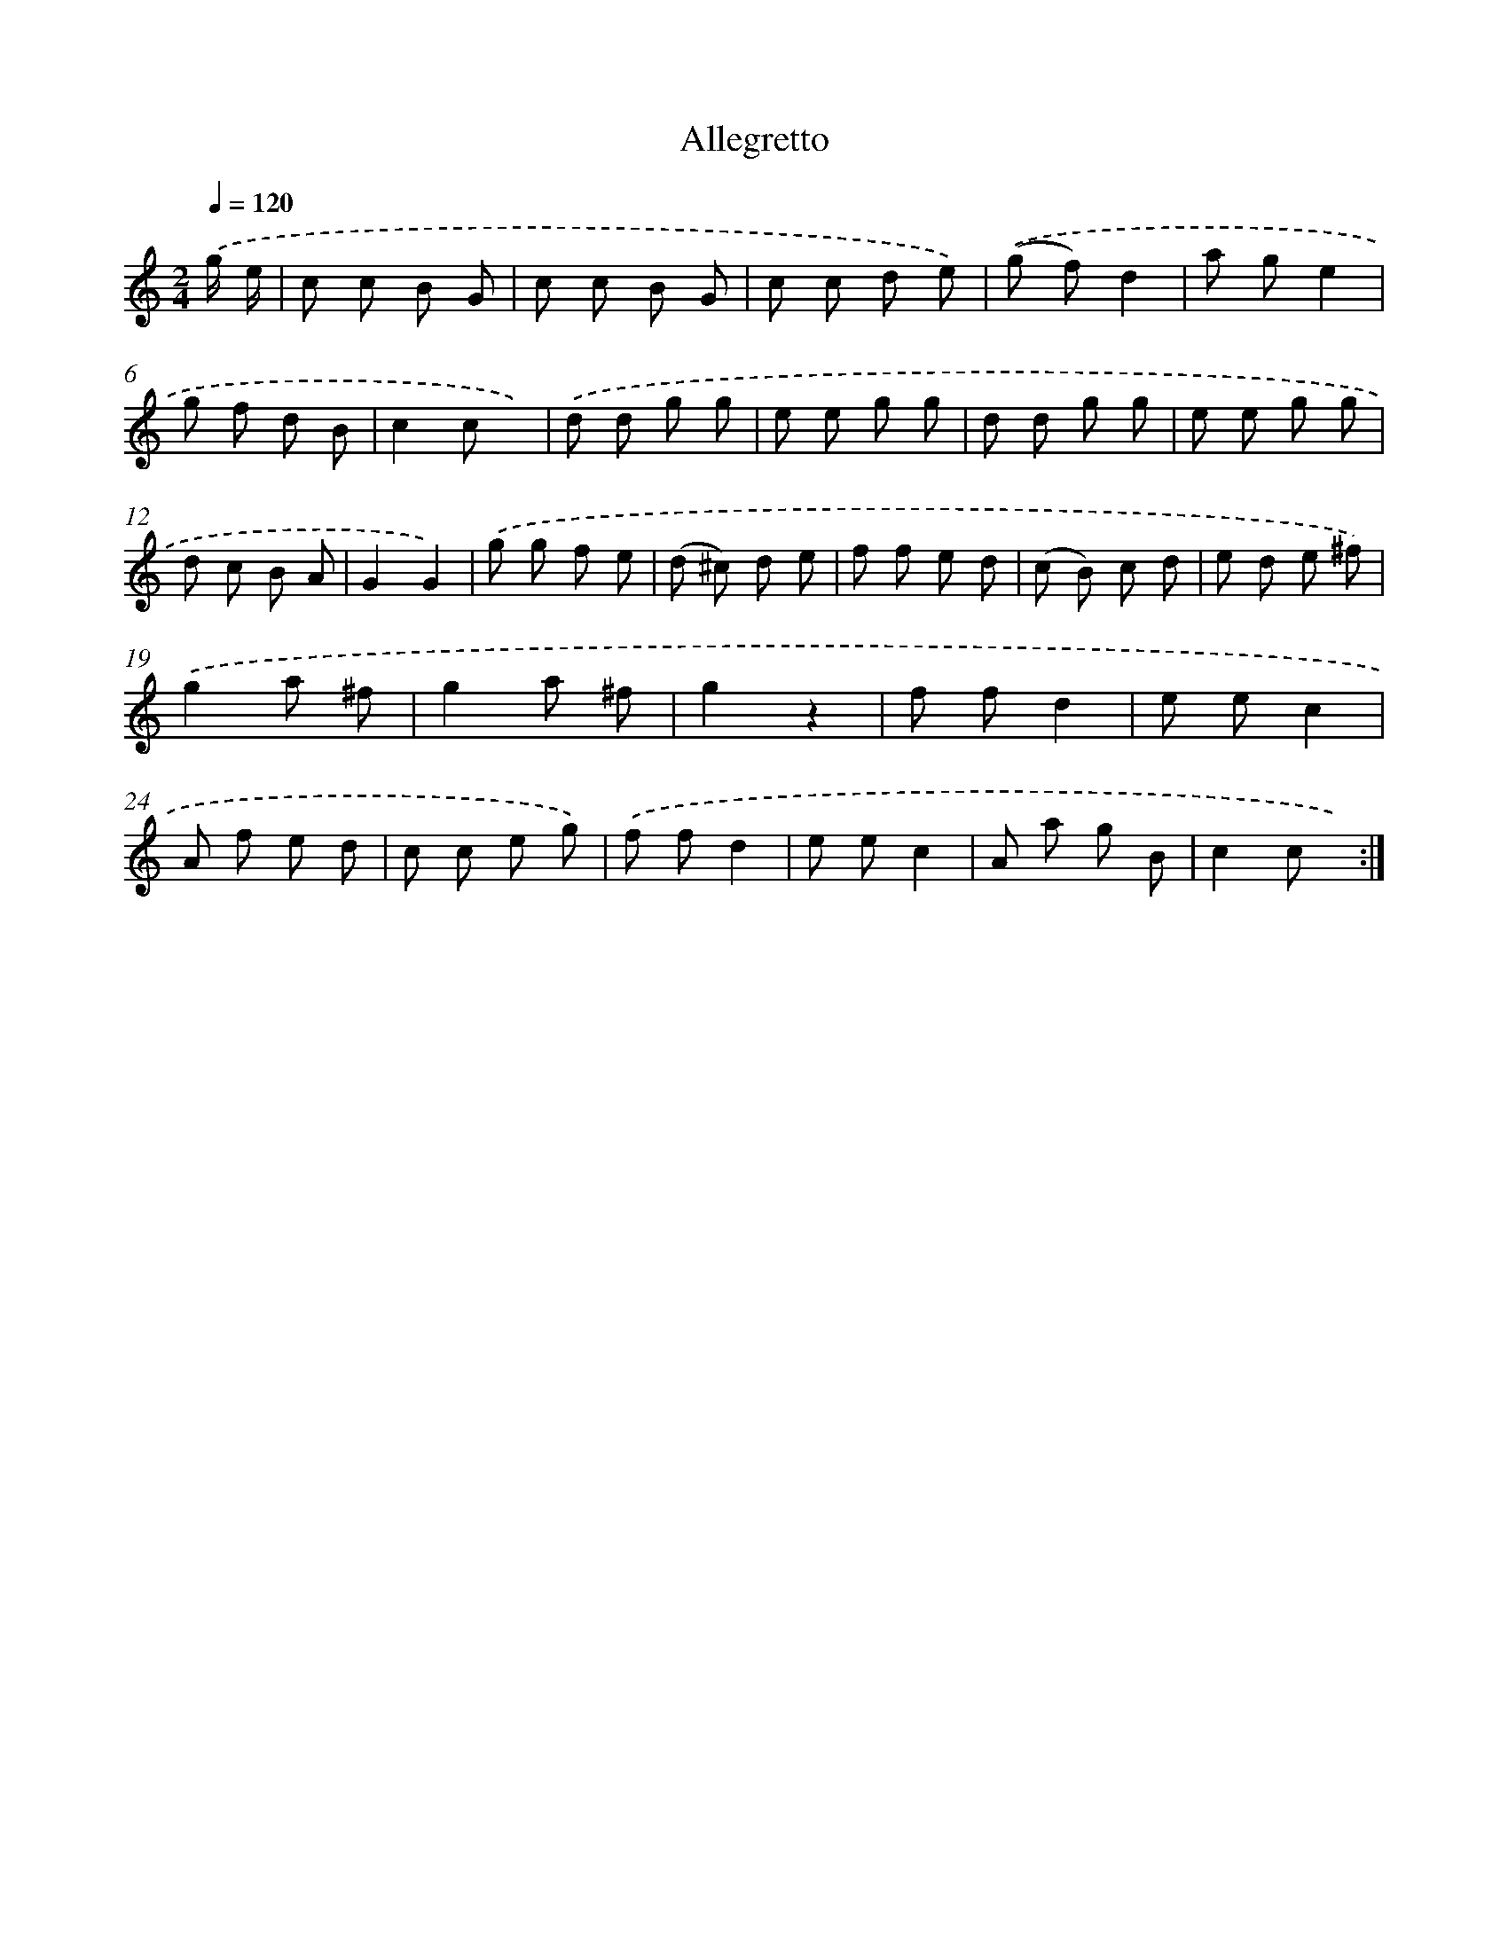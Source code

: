 X: 13350
T: Allegretto
%%abc-version 2.0
%%abcx-abcm2ps-target-version 5.9.1 (29 Sep 2008)
%%abc-creator hum2abc beta
%%abcx-conversion-date 2018/11/01 14:37:33
%%humdrum-veritas 1839194024
%%humdrum-veritas-data 81547405
%%continueall 1
%%barnumbers 0
L: 1/8
M: 2/4
Q: 1/4=120
K: C clef=treble
.('g/ e/ [I:setbarnb 1]|
c c B G |
c c B G |
c c d e) |
.('(g f)d2 |
a ge2 |
g f d B |
c2c x) |
.('d d g g |
e e g g |
d d g g |
e e g g |
d c B A |
G2G2) |
.('g g f e |
(d ^c) d e |
f f e d |
(c B) c d |
e d e ^f) |
.('g2a ^f |
g2a ^f |
g2z2 |
f fd2 |
e ec2 |
A f e d |
c c e g) |
.('f fd2 |
e ec2 |
A a g B |
c2c x) :|]
